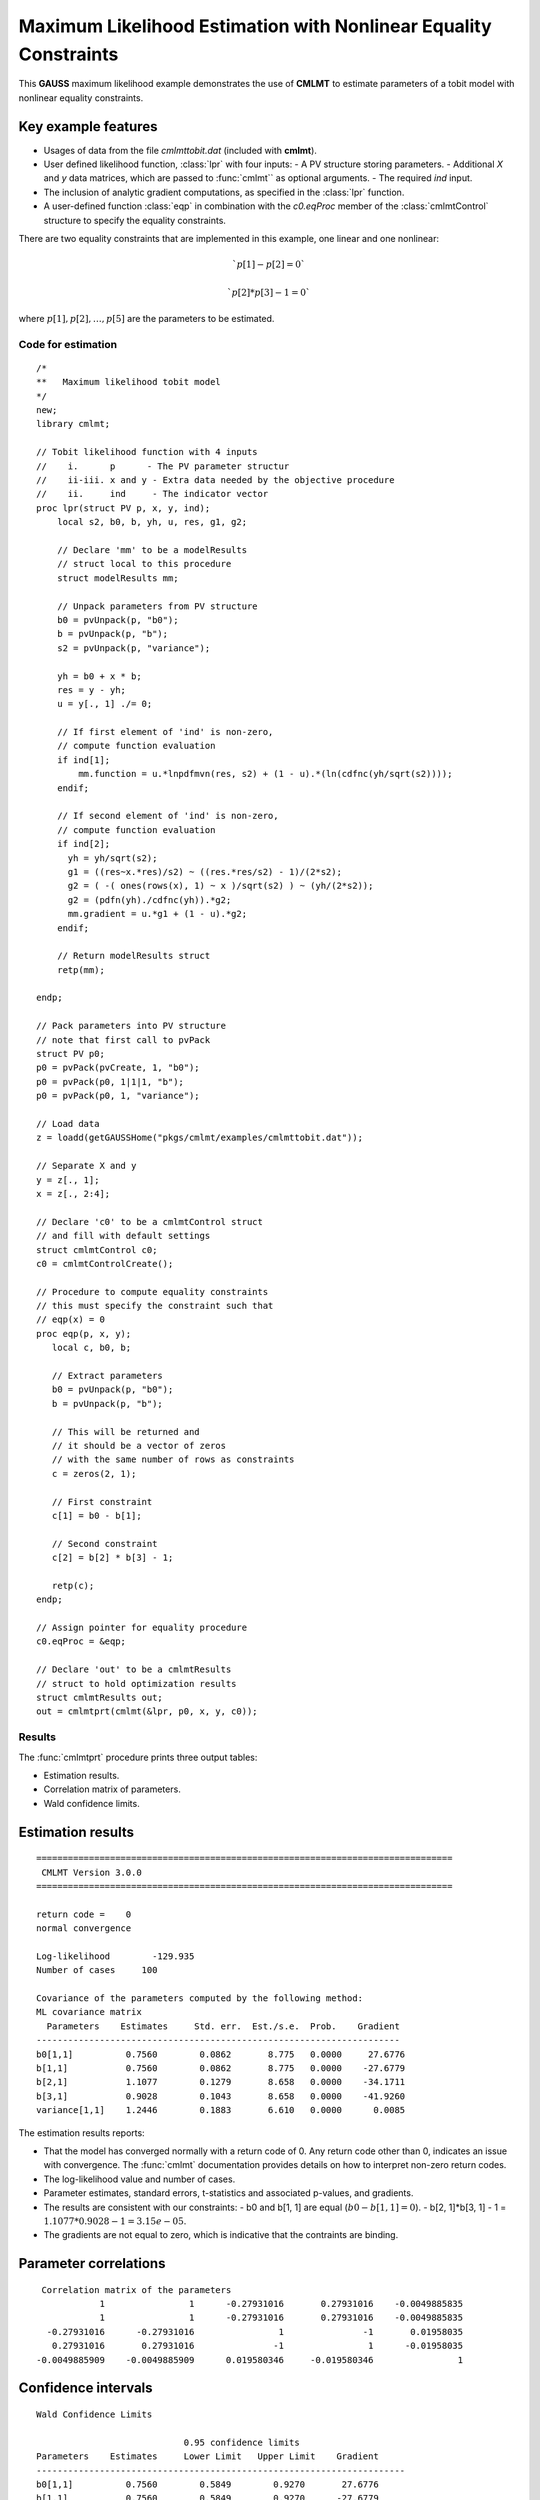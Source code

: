 Maximum Likelihood Estimation with Nonlinear Equality Constraints
==================================================================

This **GAUSS** maximum likelihood example demonstrates the use of **CMLMT** to estimate parameters of a tobit model with nonlinear equality constraints. 

Key example features
++++++++++++++++++++++

- Usages of data from the file *cmlmttobit.dat* (included with **cmlmt**).
- User defined likelihood function, :class:`lpr` with four inputs:
  - A PV structure storing parameters. 
  - Additional *X* and *y* data matrices, which are passed to :func:`cmlmt`` as optional arguments. 
  - The required *ind* input. 
- The inclusion of analytic gradient computations, as specified in the :class:`lpr` function.
- A user-defined function :class:`eqp` in combination with the *c0.eqProc* member of the :class:`cmlmtControl` structure to specify the equality constraints. 

There are two equality constraints that are implemented in this example, one linear and one nonlinear:

.. math:: `p[1] - p[2] = 0`
.. math:: `p[2] * p[3] - 1 = 0`


where  :math:`p[1], p[2], \ldots, p[5]` are the parameters to be estimated. 


Code for estimation
----------------------

:: 

    /*
    **   Maximum likelihood tobit model 
    */
    new;
    library cmlmt;

    // Tobit likelihood function with 4 inputs
    //    i.      p      - The PV parameter structur
    //    ii-iii. x and y - Extra data needed by the objective procedure
    //    ii.     ind     - The indicator vector 
    proc lpr(struct PV p, x, y, ind);
        local s2, b0, b, yh, u, res, g1, g2;

        // Declare 'mm' to be a modelResults
        // struct local to this procedure
        struct modelResults mm;

        // Unpack parameters from PV structure
        b0 = pvUnpack(p, "b0");
        b = pvUnpack(p, "b");
        s2 = pvUnpack(p, "variance");

        yh = b0 + x * b;
        res = y - yh;
        u = y[., 1] ./= 0;

        // If first element of 'ind' is non-zero,
        // compute function evaluation
        if ind[1];
            mm.function = u.*lnpdfmvn(res, s2) + (1 - u).*(ln(cdfnc(yh/sqrt(s2))));
        endif;

        // If second element of 'ind' is non-zero,
        // compute function evaluation
        if ind[2];
          yh = yh/sqrt(s2);
          g1 = ((res~x.*res)/s2) ~ ((res.*res/s2) - 1)/(2*s2);
          g2 = ( -( ones(rows(x), 1) ~ x )/sqrt(s2) ) ~ (yh/(2*s2));
          g2 = (pdfn(yh)./cdfnc(yh)).*g2;
          mm.gradient = u.*g1 + (1 - u).*g2;
        endif;

        // Return modelResults struct
        retp(mm);

    endp;

    // Pack parameters into PV structure
    // note that first call to pvPack 
    struct PV p0;
    p0 = pvPack(pvCreate, 1, "b0");
    p0 = pvPack(p0, 1|1|1, "b");
    p0 = pvPack(p0, 1, "variance");
   
    // Load data
    z = loadd(getGAUSSHome("pkgs/cmlmt/examples/cmlmttobit.dat"));
   
    // Separate X and y
    y = z[., 1];
    x = z[., 2:4];

    // Declare 'c0' to be a cmlmtControl struct
    // and fill with default settings
    struct cmlmtControl c0;
    c0 = cmlmtControlCreate();

    // Procedure to compute equality constraints
    // this must specify the constraint such that
    // eqp(x) = 0
    proc eqp(p, x, y);
       local c, b0, b;

       // Extract parameters
       b0 = pvUnpack(p, "b0");
       b = pvUnpack(p, "b");

       // This will be returned and
       // it should be a vector of zeros
       // with the same number of rows as constraints
       c = zeros(2, 1);
       
       // First constraint
       c[1] = b0 - b[1];

       // Second constraint
       c[2] = b[2] * b[3] - 1;

       retp(c);
    endp;

    // Assign pointer for equality procedure
    c0.eqProc = &eqp;

    // Declare 'out' to be a cmlmtResults
    // struct to hold optimization results 
    struct cmlmtResults out;
    out = cmlmtprt(cmlmt(&lpr, p0, x, y, c0));

Results
-----------
The :func:`cmlmtprt` procedure prints three output tables:

- Estimation results. 
- Correlation matrix of parameters. 
- Wald confidence limits. 

Estimation results 
++++++++++++++++++++

::

    ===============================================================================
     CMLMT Version 3.0.0                                       
    ===============================================================================

    return code =    0
    normal convergence

    Log-likelihood        -129.935
    Number of cases     100

    Covariance of the parameters computed by the following method:
    ML covariance matrix
      Parameters    Estimates     Std. err.  Est./s.e.  Prob.    Gradient
    ---------------------------------------------------------------------
    b0[1,1]          0.7560        0.0862       8.775   0.0000     27.6776
    b[1,1]           0.7560        0.0862       8.775   0.0000    -27.6779
    b[2,1]           1.1077        0.1279       8.658   0.0000    -34.1711
    b[3,1]           0.9028        0.1043       8.658   0.0000    -41.9260
    variance[1,1]    1.2446        0.1883       6.610   0.0000      0.0085

The estimation results reports:

- That the model has converged normally with a return code of 0. Any return code other than 0, indicates an issue with convergence. The :func:`cmlmt` documentation provides details on how to interpret non-zero return codes. 
- The log-likelihood value and number of cases. 
- Parameter estimates, standard errors, t-statistics and associated p-values, and gradients. 
- The results are consistent with our constraints:
  - b0 and b[1, 1] are equal (:math:`b0 - b[1, 1] = 0`).
  - b[2, 1]*b[3, 1] - 1 = :math:`1.1077 * 0.9028 - 1 = 3.15e-05`.
- The gradients are not equal to zero, which is indicative that the contraints are binding. 


Parameter correlations
+++++++++++++++++++++++

::

    Correlation matrix of the parameters
               1                1      -0.27931016       0.27931016    -0.0049885835 
               1                1      -0.27931016       0.27931016    -0.0049885835 
     -0.27931016      -0.27931016                1               -1       0.01958035 
      0.27931016       0.27931016               -1                1      -0.01958035 
   -0.0049885909    -0.0049885909      0.019580346     -0.019580346                1

Confidence intervals
+++++++++++++++++++++++

::

    Wald Confidence Limits

                                0.95 confidence limits
    Parameters    Estimates     Lower Limit   Upper Limit    Gradient
    ----------------------------------------------------------------------
    b0[1,1]          0.7560        0.5849        0.9270       27.6776
    b[1,1]           0.7560        0.5849        0.9270      -27.6779
    b[2,1]           1.1077        0.8537        1.3617      -34.1711
    b[3,1]           0.9028        0.6958        1.1098      -41.9260
    variance[1,1]    1.2446        0.8708        1.6184        0.0085

    Number of iterations    10
    Minutes to convergence     0.00012

